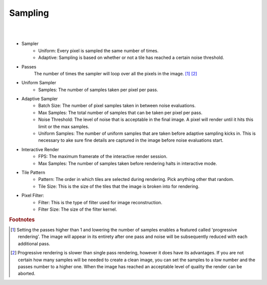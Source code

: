 Sampling
========

.. image:: /_static/screenshots/render_panels/sampling.JPG

|

.. image:: /_static/screenshots/render_panels/sampling_2.JPG   

|

- Sampler
    - Uniform: Every pixel is sampled the same number of times.
    - Adaptive: Sampling is based on whether or not a tile has reached a certain noise threshold.

- Passes
    The number of times the sampler will loop over all the pixels in the image. [#f1]_ [#f2]_

- Uniform Sampler
    - Samples: The number of samples taken per pixel per pass.

- Adaptive Sampler
    - Batch Size: The number of pixel samples taken in between noise evaluations.
    - Max Samples: The total number of samples that can be taken per pixel per pass.
    - Noise Threshold: The level of noise that is acceptable in the final image.  A pixel will render until it hits this limit or the max samples.
    - Uniform Samples: The number of uniform samples that are taken before adaptive sampling kicks in.  This is necessary to ake sure fine details are captured in the image before noise evaluations start.

- Interactive Render
    - FPS: The maximum framerate of the interactive render session.
    - Max Samples: The number of samples taken before rendering halts in interactive mode.

- Tile Pattern
    - Pattern: The order in which tiles are selected during rendering.  Pick anything other that random.
    - Tile Size: This is the size of the tiles that the image is broken into for rendering.

- Pixel Filter:
    - Filter: This is the type of filter used for image reconstruction.
    - Filter Size: The size of the filter kernel.

.. rubric:: Footnotes

.. [#f1] Setting the passes higher than 1 and lowering the number of samples enables a featured called 'progressive rendering'.  The image will appear in its entirety after one pass and noise will be subsequently reduced with each additional pass.
.. [#f2] Progressive rendering is slower than single pass rendering, however it does have its advantages.  If you are not certain how many samples will be needed to create a clean image, you can set the samples to a low number and the passes number to a higher one.  When the image has reached an acceptable level of quality the render can be aborted.